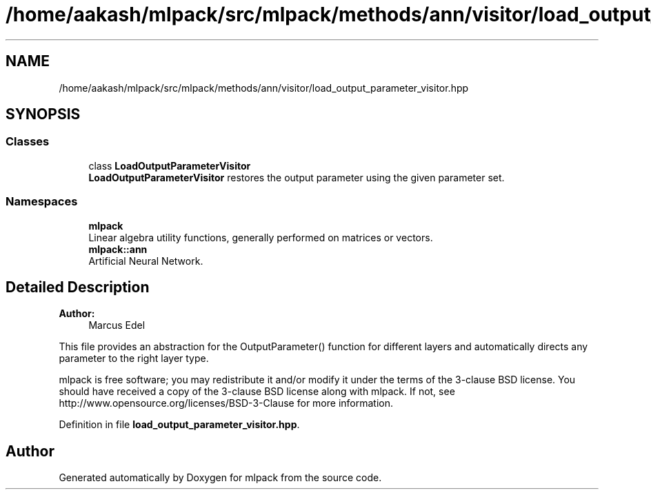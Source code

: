 .TH "/home/aakash/mlpack/src/mlpack/methods/ann/visitor/load_output_parameter_visitor.hpp" 3 "Sun Aug 22 2021" "Version 3.4.2" "mlpack" \" -*- nroff -*-
.ad l
.nh
.SH NAME
/home/aakash/mlpack/src/mlpack/methods/ann/visitor/load_output_parameter_visitor.hpp
.SH SYNOPSIS
.br
.PP
.SS "Classes"

.in +1c
.ti -1c
.RI "class \fBLoadOutputParameterVisitor\fP"
.br
.RI "\fBLoadOutputParameterVisitor\fP restores the output parameter using the given parameter set\&. "
.in -1c
.SS "Namespaces"

.in +1c
.ti -1c
.RI " \fBmlpack\fP"
.br
.RI "Linear algebra utility functions, generally performed on matrices or vectors\&. "
.ti -1c
.RI " \fBmlpack::ann\fP"
.br
.RI "Artificial Neural Network\&. "
.in -1c
.SH "Detailed Description"
.PP 

.PP
\fBAuthor:\fP
.RS 4
Marcus Edel
.RE
.PP
This file provides an abstraction for the OutputParameter() function for different layers and automatically directs any parameter to the right layer type\&.
.PP
mlpack is free software; you may redistribute it and/or modify it under the terms of the 3-clause BSD license\&. You should have received a copy of the 3-clause BSD license along with mlpack\&. If not, see http://www.opensource.org/licenses/BSD-3-Clause for more information\&. 
.PP
Definition in file \fBload_output_parameter_visitor\&.hpp\fP\&.
.SH "Author"
.PP 
Generated automatically by Doxygen for mlpack from the source code\&.
